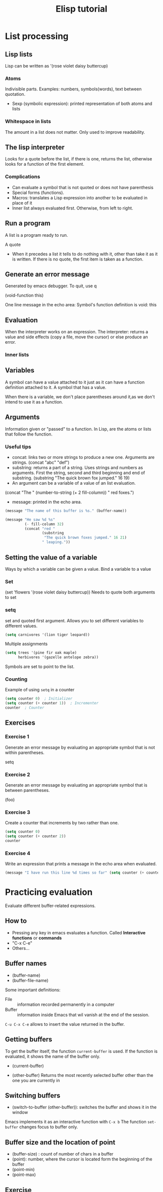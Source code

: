 #+TITLE: Elisp tutorial


* List processing

** Lisp lists

Lisp can be written as '(rose violet daisy buttercup)

*** Atoms
Indivisible parts. Examples: numbers, symbols(words), text between quotation.
 - Sexp (symbolic expression): printed representation of both atoms and lists

*** Whitespace in lists
The amount in a list does not matter. Only used to improve readability.

** The lisp interpreter
Looks for a quote before the list, if there is one, returns the list, otherwise
looks for a function of the first element.

*** Complications
 - Can evaluate a symbol that is not quoted or does not have parenthesis
 - Special forms (functions).
 - Macros: translates a Lisp expression into another to be evaluated in place
   of it
 - Inner list always evaluated first. Otherwise, from left to right.

** Run a program
A list is a program ready to run.

A quote
 - When it precedes a list it tells to do nothing with it, other than take it
   as it is written. If there is no quote, the first item is taken as a
   function.

** Generate an error message
Generated by emacs debugger. To quit, use q

(void-function this)

One line message in the echo area:
Symbol's function definition is void: this

** Evaluation
When the interpreter works on an expression.
The interpreter: returns a value and side effects (copy a file, move the
cursor) or else produce an error.

*** Inner lists

** Variables
A symbol can have a value attached to it just as it can have a function
definition attached to it.
A symbol that has a value.

When there is a variable, we don't place parentheses around it,as we don't
intend to use it as a function.

** Arguments
Information given or "passed" to a function.
In Lisp, are the atoms or lists that follow the function.

*** Useful tips
 - concat: links two or more strings to produce a new one. Arguments are
   strings. (concat "abc" "def")
 - substring: returns a part of a string. Uses strings and numbers as
   arguments. First the string, second and third beginning and end of
   substring. (substring "The quick brown fox jumped." 16 19)
 - An argument can be a variable of a value of an list evaluation.
 (concat "The " (number-to-string (+ 2 fill-column)) " red foxes.")
 - message: printed in the echo area.

#+BEGIN_SRC emacs-lisp
(message "The name of this buffer is %s." (buffer-name))
#+END_SRC  

#+BEGIN_SRC emacs-lisp
(message "He saw %d %s"
         (- fill-column 32)
         (concat "red "
                 (substring
                  "The quick brown foxes jumped." 16 21)
                 " leaping."))
#+END_SRC

#+RESULTS:
: He saw 47 red foxes leaping.
** Setting the value of a variable
Ways by which a variable can be given a value. Bind a variable to a value

*** Set

(set 'flowers '(rose violet daisy buttercup))
Needs to quote both arguments to set

*** setq
set and quoted first argument. Allows you to set different variables to
different values.

#+BEGIN_SRC emacs-lisp
(setq carnivores '(lion tiger leopard))
#+END_SRC

Multiple assignments

#+BEGIN_SRC emacs-lisp
(setq trees '(pine fir oak maple)
      herbivores '(gazelle antelope zebra))
#+END_SRC

Symbols are set to point to the list.

*** Counting
Example of using ~setq~ in a counter

#+BEGIN_SRC emacs-lisp
(setq counter 0)  ; Initializer
(setq counter (+ counter 1))  ; Incrementer
counter  ; Counter
#+END_SRC

#+RESULTS:
: 1

** Exercises

*** Exercise 1
Generate an error message by evaluating an appropriate symbol that is not
within parentheses.

setq

*** Exercise 2
Generate an error message by evaluating an appropriate symbol that is between
parentheses.

(foo)

*** Exercise 3
Create a counter that increments by two rather than one.

#+BEGIN_SRC emacs-lisp
(setq counter 0)
(setq counter (+ counter 2))
counter
#+END_SRC

#+RESULTS:
: 2

*** Exercise 4
Write an expression that prints a message in the echo area when evaluated.
#+BEGIN_SRC emacs-lisp :var counter=1
(message "I have run this line %d times so far" (setq counter (+ counter 1)))
#+END_SRC

#+RESULTS:
: I have run this line 2 times so far

* Practicing evaluation
Evaluate different buffer-related expressions.

** How to
  - Pressing any key in emacs evaluates a function. Called *Interactive
    functions* or *commands*
  - "C-x C-e"
  - Others...

** Buffer names 
 - (buffer-name)
 - (buffer-file-name)

Some important definitions:
 - File :: information recorded permanently in a computer
 - Buffer :: information inside Emacs that wil vanish at the end of the
      session.

~C-u C-x C-e~ allows to insert the value returned in the buffer.

** Getting buffers
To get the buffer itself, the function ~current-buffer~ is used.
If the function is evaluated, it shows the name of the buffer only.
 - (current-buffer)

 - (other-buffer) Returns the most recently selected buffer other than the one
   you are currently in

** Switching buffers
 - (switch-to-buffer (other-buffer)): switches the buffer and shows it in the
   window

Emacs implements it as an interactive function with ~C-x b~
The function ~set-buffer~ changes focus to buffer only.

** Buffer size and the location of point

 - (buffer-size) : count of number of chars in a buffer
 - (point): number, where the cursor is located form the beginning of the
   buffer
 - (point-min)
 - (point-max)

** Exercise
 - (buffer-name)  "elispTutorial.org"
 - (buffer-file-name)
   "/home/carlosperez/Documents/learning/emacs/elisp/elispTutorial.org" 
 - (buffer-size) 10670
 - (point) 5387

* How to write function definitions

** The ~defun~ macro
A function definition is code attached to it that tells the computer what to do
when the function is called. It starts with the symbol ~defun~

Parts of a function:
 - Name of the symbol to which is attached
 - List of args. If not, the empty list ()
 - Documentation
 - Expression to make it interactive, to use it after ~M-x~
 - Code or body

     (defun FUNCTION-NAME (ARGUMENTS…)
       "OPTIONAL-DOCUMENTATION…"
       (interactive ARGUMENT-PASSING-INFO)     ; optional
       BODY…)

An example:
     (defun multiply-by-seven (number)
       "Multiply NUMBER by seven."
       (* 7 number))

** Install a function definition
Evaluate a defun with ~C-x C-e~, so it is installed in Emacs

*** Change a function definition
Just rewrite and re evaluate it

** Make a function interactive
You make it by placing a list that begins with the special form 'interactive'
inmediately after the documentation.

When a function is called interactively, the value returned is not
automatically displayed.

*** Example

     (defun multiply-by-seven (number)       ; Interactive version.
       "Multiply NUMBER by seven."
       (interactive "p")
       (message "The result is %d" (* 7 number)))

A prefix argument is passed to an interactive function by typing the <META> key
followed by a number, for example, ‘M-3 M-e’, or by typing ‘C-u’ and then a
number, for example, ‘C-u 3 M-e’ (if you type ‘C-u’ without a number, it
defaults to 4).

** Different options for interactive
(interactive "p")

 - p: Interpret your typing C-u as a command to pass the number to the function
   as its argument.

     (interactive "p\ncZap to char: ")

** Install code permanently
Different options
 - Put the code in your .emacs init file
 - Use the ~load~ function
 - Put it in ~site-init.el~ . Makes it available for anyone using the machine

** Let
Used to attach or bind a symbol to a value in such a way that the Lisp
interpreter will not confuse the variable with a variable of the same name that
is not part of the function.

Used to name local variables. It is like a temporary and local ~setq~

After ‘let’ has created and bound the variables, it executes the code in the
body of the ‘let’, and returns the value of the last expression in the body, as
the value of the whole ‘let’ expression.

*** Parts
A ~let~ expression is a list of 3 parts.
 1) Symbol ~let~
 2) varlist: each element is a symbol by itself or a two-element list
 3) body: one or more lists


(let VARLIST BODY...)

(let ((VARIABLE VALUE)
     (VARIABLE VALUE)
     …)
 BODY…)

*** Sample ~let~ expression

     (let ((zebra 'stripes)
           (tiger 'fierce))
       (message "One kind of animal has %s and another is %s."
                zebra tiger))

If you do not bind the variables in a ‘let’ statement to specific initial
values, they will automatically be bound to an initial value of ‘nil

** The ~if~ special form
Conditional, instructs the computer to make decisions.

     (if TRUE-OR-FALSE-TEST
         ACTION-TO-CARRY-OUT-IF-TEST-IS-TRUE)

An example:
#+BEGIN_SRC emacs-lisp
(if (> 5 4)                             ; if-part
    (message "5 is greater than 4!"))   ; then-part
#+END_SRC

The function > tests whether its first argument is greater than its second
     argument and returns true if it is.

The value to test is usually not known beforehand

#+BEGIN_SRC emacs-lisp
(defun type-of-animal (characteristic)
  "Print message in echo area depending on CHARACTERISTIC.
     If the CHARACTERISTIC is the symbol `fierce',
     then warn of a tiger."
  (if (equal characteristic 'fierce)
      (message "It's a tiger!")))

#+END_SRC

In Lisp, ‘equal’ is a function that determines whether its first argument is
equal to its second argument.

** ~If-then-else~ expressions
An ~if~ expression might have an optional third argument, the ~else-part~, when
the true-or-false-test returns false.

The word ~else~ is not written in the codes. It comes after the then part.

     (if TRUE-OR-FALSE-TEST
         ACTION-TO-CARRY-OUT-IF-THE-TEST-RETURNS-TRUE
       ACTION-TO-CARRY-OUT-IF-THE-TEST-RETURNS-FALSE)

#+BEGIN_SRC emacs-lisp
(if (> 4 5)                               ; if-part
    (message "4 falsely greater than 5!") ; then-part
  (message "4 is not greater than 5!"))   ; else-part
#+END_SRC

** Truth and falsehood in Elisp
The expression that tests for truth is interpreted as "true" if the result of
evaluating is a value that is not "nil". Could be a number for example.

*** Nil explained
Two meanings:
 - Empty list ()
 - False

** ~save-excursion~
Saves the location of point and mark, executes the body of the function, and
then restores point and mark to their previous positions.

*** Point and mark
 - Point: current location of the cursor. When it appears on top of a
   character, it is inmediately before (point)
 - Mark: Another position, set by C-<SPC> (set-mark-command). You can use the
   command C-x C-x (exchange-point-and-mark) to cause the cursor to jump to the
   mark and set the mark to be the previous position of point. You can jump to
   a previous mark with C-u C-<SPC>. They are saved in the mark ring.
 - Region: the part of the buffer between point and mark.

*** Template for using it

     (save-excursion
       BODY…)

Often occurs inside a ~let~ expression

     (let VARLIST
       (save-excursion
         BODY…))

#+BEGIN_SRC emacs-lisp
(message "We are %d characters into this buffer."
         (- (point)
            (save-excursion
              (goto-char (point-min)) (point))))
#+END_SRC

#+RESULTS:
: We are 12613 characters into this buffer.

** Exercises

*** Exercise 1
Write a non-interactive function that doubles the value of its argument, a
number.  Make that function interactive.

#+BEGIN_SRC emacs-lisp

(defun double (number)
  "Doubles the value of the argument"
  (* 2 number)
  )

(defun double-interactive (number)
  "Doubles the value of the argument"
  (interactive "p")
  (message "The result is %d" (* 2 number))
  )

(double 3)
#+END_SRC

#+RESULTS:
: 6

*** Exercise 2
Write a function that tests whether the current value of ~fill-column~ is
greater than the argument passed to the function, and if so, prints an
appropriate message.

#+BEGIN_SRC emacs-lisp
(defun carlos-greater-than-fill-column-p (value)
  "Test whether VALUE is greater than 'fill-column'."
  (if (> value fill-column)
      (message "%d is greater than %s" value 'fill-column)
    (message "%s is greater than %d" 'fill-column value)
    )
  )

(carlos-greater-than-fill-column-p 87)
#+END_SRC

#+RESULTS:
: 87 is greater than fill-column




* Buffer-related functions
Explore in detail several functions related to buffers.

** Find more info
 - ~C-h f~ and the name of the function
 - ~C-h v~ and the name of the variable
 - ~describe-function~ tells the location of the function definition
 - ~find-tag~
 - TAGS table

** beginning-of-buffer
Generally bound to M-<

Shortened version:
 - Expression to make it interactive
 - Leave a mark at the original position
 - Move the cursor to the beginning of the buffer.

#+BEGIN_SRC emacs-lisp
(defun simplified-beginning-of-buffer ()
  "Move point to the beginning of the buffer;
     leave mark at previous position."
  (interactive)
  (push-mark)
  (goto-char (point-min)))
#+END_SRC

Body:
 - ~push-mark~: sets a mark at the current position of the cursor.
 - ~goto-char~: jumps the cursor to a point.

** mark-whole-buffer
Bound to C-x h
Marks a whole buffer as a region by putting point at the beginning and mark at
the end of the buffer.

#+BEGIN_SRC emacs-lisp
(defun mark-whole-buffer ()
  "Put point at beginning and mark at end of buffer.
     You probably should not use this function in Lisp programs;
     it is usually a mistake for a Lisp function to use any subroutine
     that uses or sets the mark."
  (interactive)
  (push-mark (point))
  (push-mark (point-max) nil t)
  (goto-char (point-min)))

#+END_SRC

** append-to-buffer
Copy the region from the current buffer to a specified buffer.

*** Overview
Uses the ~insert-buffer-substring~ function to copy the region.
Most of the code is about setting up the conditions for it to work. The code
must specify:
 - the buffer to which the text will go
 - the window it comes from and goes to
 - the region that will be copied

#+BEGIN_SRC emacs-lisp
(defun append-to-buffer (buffer start end)
  "Append to specified buffer the text of the region.
     It is inserted into that buffer before its point.

     When calling from a program, give three arguments:
     BUFFER (or buffer name), START and END.
     START and END specify the portion of the current buffer to be copied."
  
  (interactive
   (list (read-buffer "Append to buffer: " (other-buffer
                                            (current-buffer) t))
         (region-beginning) (region-end)))
  
  (let ((oldbuf (current-buffer)))
    (save-excursion
      (let* ((append-to (get-buffer-create buffer))
             (windows (get-buffer-window-list append-to t t))
             point)
        (set-buffer append-to)
        (setq point (point))
        (barf-if-buffer-read-only)
        (insert-buffer-substring oldbuf start end)
        (dolist (window windows)
          (when (= (window-point window) point)
            (set-window-point window (point))))))))

#+END_SRC

